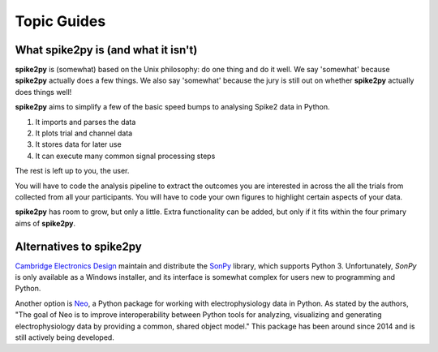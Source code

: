 Topic Guides
============

What **spike2py** is (and what it isn't)
----------------------------------------
**spike2py** is (somewhat) based on the Unix philosophy: do one thing and do it well. We say 'somewhat' because **spike2py** actually does a few things. We also say 'somewhat' because the jury is still out on whether **spike2py** actually does things well!

**spike2py** aims to simplify a few of the basic speed bumps to analysing Spike2 data in Python.

1. It imports and parses the data
2. It plots trial and channel data
3. It stores data for later use
4. It can execute many common signal processing steps

The rest is left up to you, the user.

You will have to code the analysis pipeline to extract the outcomes you are interested in across the all the trials from collected from all your participants. You will have to code your own figures to highlight certain aspects of your data.

**spike2py** has room to grow, but only a little. Extra functionality can be added, but only if it fits within the four primary aims of **spike2py**.

Alternatives to spike2py
------------------------

`Cambridge Electronics Design`_ maintain and distribute the `SonPy`_ library, which supports Python 3. Unfortunately, `SonPy` is only available as a Windows installer, and its interface is somewhat complex for users new to programming and Python.

Another option is `Neo`_, a Python package for working with electrophysiology data in Python. As stated by the authors, "The goal of Neo is to improve interoperability between Python tools for analyzing, visualizing and generating electrophysiology data by providing a common, shared object model." This package has been around since 2014 and is still actively being developed.

.. _Cambridge Electronics Design: http://ced.co.uk/
.. _SonPy: http://ced.co.uk/upgrades/spike2sonpy
.. _Neo: https://github.com/NeuralEnsemble/python-neo